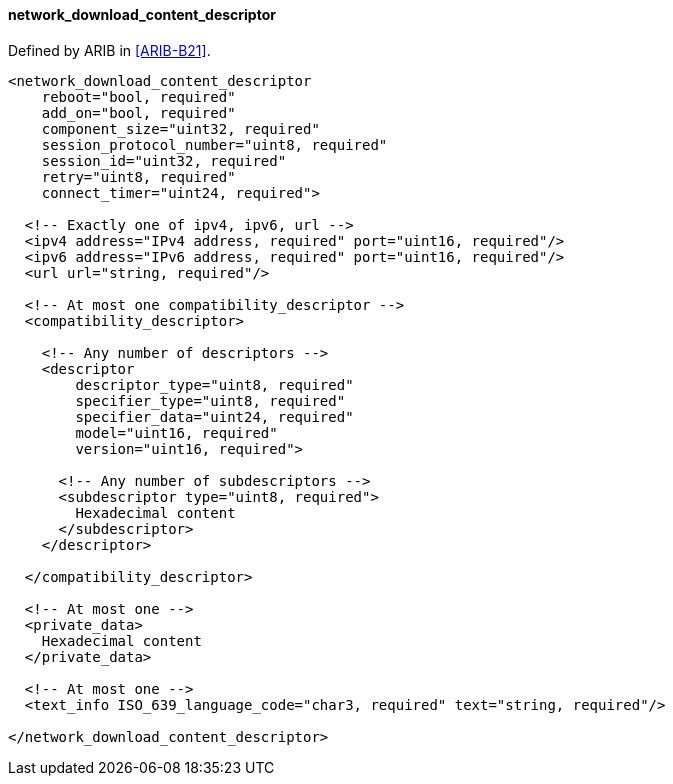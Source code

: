 ==== network_download_content_descriptor

Defined by ARIB in <<ARIB-B21>>.

[source,xml]
----
<network_download_content_descriptor
    reboot="bool, required"
    add_on="bool, required"
    component_size="uint32, required"
    session_protocol_number="uint8, required"
    session_id="uint32, required"
    retry="uint8, required"
    connect_timer="uint24, required">

  <!-- Exactly one of ipv4, ipv6, url -->
  <ipv4 address="IPv4 address, required" port="uint16, required"/>
  <ipv6 address="IPv6 address, required" port="uint16, required"/>
  <url url="string, required"/>

  <!-- At most one compatibility_descriptor -->
  <compatibility_descriptor>

    <!-- Any number of descriptors -->
    <descriptor
        descriptor_type="uint8, required"
        specifier_type="uint8, required"
        specifier_data="uint24, required"
        model="uint16, required"
        version="uint16, required">

      <!-- Any number of subdescriptors -->
      <subdescriptor type="uint8, required">
        Hexadecimal content
      </subdescriptor>
    </descriptor>

  </compatibility_descriptor>

  <!-- At most one -->
  <private_data>
    Hexadecimal content
  </private_data>

  <!-- At most one -->
  <text_info ISO_639_language_code="char3, required" text="string, required"/>

</network_download_content_descriptor>
----
